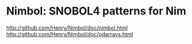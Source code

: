 * Nimbol: SNOBOL4 patterns for Nim
   [[http://github.com/Henry/Nimbol/doc/nimbol.html]]
   [[http://github.com/Henry/Nimbol/doc/odarrays.html]]
